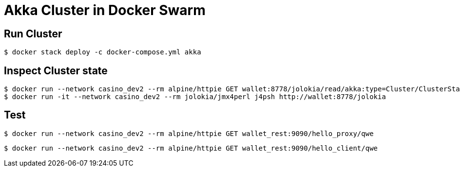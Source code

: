 = Akka Cluster in Docker Swarm

== Run Cluster

    $ docker stack deploy -c docker-compose.yml akka

== Inspect Cluster state

    $ docker run --network casino_dev2 --rm alpine/httpie GET wallet:8778/jolokia/read/akka:type=Cluster/ClusterStatus | jq '.value | fromjson'
    $ docker run -it --network casino_dev2 --rm jolokia/jmx4perl j4psh http://wallet:8778/jolokia

== Test

    $ docker run --network casino_dev2 --rm alpine/httpie GET wallet_rest:9090/hello_proxy/qwe 
    
    $ docker run --network casino_dev2 --rm alpine/httpie GET wallet_rest:9090/hello_client/qwe 
